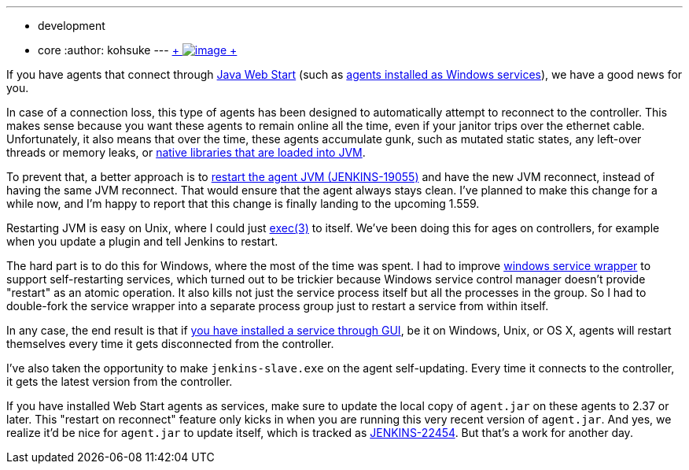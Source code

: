 ---
:layout: post
:title: Your Java Web Start slaves will be always clean
:nodeid: 455
:created: 1396398321
:tags:
  - development
  - core
:author: kohsuke
---
https://en.wikipedia.org/wiki/Mr._Clean[ +
image:https://upload.wikimedia.org/wikipedia/en/thumb/7/73/Mr._Clean_logo.png/200px-Mr._Clean_logo.png[image] +
]


If you have agents that connect through https://wiki.jenkins.io/display/JENKINS/Distributed+builds#Distributedbuilds-LaunchslaveagentviaJavaWebStart[Java Web Start] (such as https://wiki.jenkins.io/display/JENKINS/Installing+Jenkins+as+a+Windows+service#InstallingJenkinsasaWindowsservice-InstallSlaveasaWindowsservice%28require.NET2.0framework%29[agents installed as Windows services]), we have a good news for you. +

In case of a connection loss, this type of agents has been designed to automatically attempt to reconnect to the controller. This makes sense because you want these agents to remain online all the time, even if your janitor trips over the ethernet cable. Unfortunately, it also means that over the time, these agents accumulate gunk, such as mutated static states, any left-over threads or memory leaks, or https://issues.jenkins.io/browse/JENKINS-20913[native libraries that are loaded into JVM]. +

To prevent that, a better approach is to https://issues.jenkins.io/browse/JENKINS-19055[restart the agent JVM (JENKINS-19055)] and have the new JVM reconnect, instead of having the same JVM reconnect. That would ensure that the agent always stays clean. I've planned to make this change for a while now, and I'm happy to report that this change is finally landing to the upcoming 1.559. +

Restarting JVM is easy on Unix, where I could just https://man7.org/linux/man-pages/man3/exec.3.html[exec(3)] to itself. We've been doing this for ages on controllers, for example when you update a plugin and tell Jenkins to restart. +

The hard part is to do this for Windows, where the most of the time was spent. I had to improve https://github.com/kohsuke/winsw[windows service wrapper] to support self-restarting services, which turned out to be trickier because Windows service control manager doesn't provide "restart" as an atomic operation. It also kills not just the service process itself but all the processes in the group. So I had to double-fork the service wrapper into a separate process group just to restart a service from within itself. +

In any case, the end result is that if https://wiki.jenkins.io/display/JENKINS/Installing+Jenkins+as+a+Windows+service#InstallingJenkinsasaWindowsservice-InstallSlaveasaWindowsservice%28require.NET2.0framework%29[you have installed a service through GUI], be it on Windows, Unix, or OS X, agents will restart themselves every time it gets disconnected from the controller. +

I've also taken the opportunity to make `+jenkins-slave.exe+` on the agent self-updating. Every time it connects to the controller, it gets the latest version from the controller. +

If you have installed Web Start agents as services, make sure to update the local copy of `+agent.jar+` on these agents to 2.37 or later. This "restart on reconnect" feature only kicks in when you are running this very recent version of `+agent.jar+`. And yes, we realize it'd be nice for `+agent.jar+` to update itself, which is tracked as https://issues.jenkins.io/browse/JENKINS-22454[JENKINS-22454]. But that's a work for another day. +
